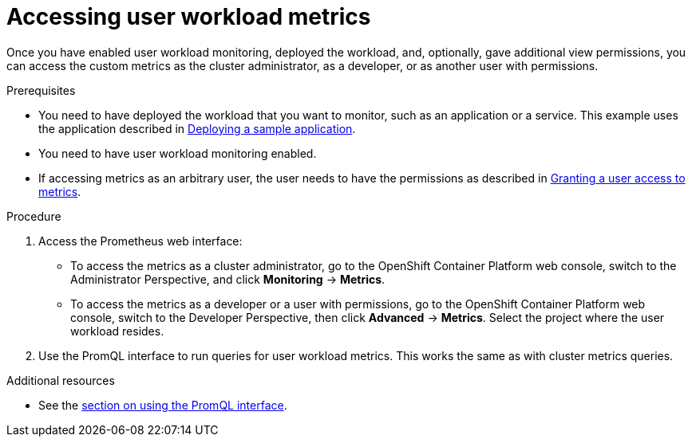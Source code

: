 // Module included in the following assemblies:
//
// * monitoring/user-workload-monitoring.adoc

[id="accessing-user-workload-metrics_{context}"]
= Accessing user workload metrics

Once you have enabled user workload monitoring, deployed the workload, and, optionally, gave additional view permissions, you can access the custom metrics as the cluster administrator, as a developer, or as another user with permissions.

.Prerequisites

* You need to have deployed the workload that you want to monitor, such as an application or a service. This example uses the application described in xref:../monitoring/user-workload-monitoring.adoc#deploying-a-sample-application[Deploying a sample application].
* You need to have user workload monitoring enabled.
* If accessing metrics as an arbitrary user, the user needs to have the permissions as described in xref:../modules/monitoring-granting-a-user-access-to-metrics.adoc[Granting a user access to metrics].

.Procedure

. Access the Prometheus web interface:
+
* To access the metrics as a cluster administrator, go to the OpenShift Container Platform web console, switch to the Administrator Perspective, and click *Monitoring* -> *Metrics*.
* To access the metrics as a developer or a user with permissions, go to the OpenShift Container Platform web console, switch to the Developer Perspective, then click *Advanced* -> *Metrics*. Select the project where the user workload resides.
. Use the PromQL interface to run queries for user workload metrics. This works the same as with cluster metrics queries.

.Additional resources

* See the xref:../monitoring/cluster-monitoring/examining-cluster-metrics.adoc#examining-cluster-metrics[section on using the PromQL interface].
